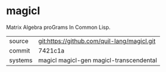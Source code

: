 * magicl

Matrix Algebra proGrams In Common Lisp.

|---------+---------------------------------------------|
| source  | git:https://github.com/quil-lang/magicl.git |
| commit  | 7421c1a                                     |
| systems | magicl magicl-gen magicl-transcendental     |
|---------+---------------------------------------------|
